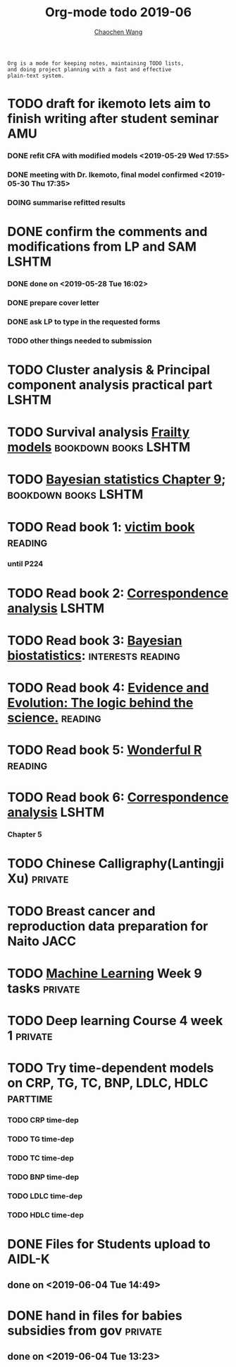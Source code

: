 
#+TITLE: Org-mode todo 2019-06
#+AUTHOR: [[https://wangcc.me][Chaochen Wang]]
#+EMAIL: chaochen@wangcc.me
#+OPTIONS: d:(not "LOGBOOK") date:t e:t email:t f:t inline:t num:t
#+OPTIONS: timestamp:t title:t toc:t todo:t |:t

#+BEGIN_EXAMPLE 
Org is a mode for keeping notes, maintaining TODO lists,
and doing project planning with a fast and effective 
plain-text system.
#+END_EXAMPLE


* TODO draft for ikemoto lets aim to finish writing after student seminar :AMU:
DEADLINE: <2019-06-24 Mon>
*** DONE refit CFA with modified models <2019-05-29 Wed 17:55> 
*** DONE meeting with Dr. Ikemoto, final model confirmed <2019-05-30 Thu 17:35>
*** DOING summarise refitted results 
* DONE confirm the comments and modifications from LP and SAM       :LSHTM:
*** DONE done on <2019-05-28 Tue 16:02>
*** DONE prepare cover letter 
*** DONE ask LP to type in the requested forms 
*** TODO other things needed to submission
* TODO Cluster analysis & Principal component analysis practical part :LSHTM:
* TODO Survival analysis [[https://wangcc.me/LSHTMlearningnote/-time-dependent-variables-frailty-model.html][Frailty models]]              :bookdown:books:LSHTM:
* TODO [[https://wangcc.me/LSHTMlearningnote/section-88.html][Bayesian statistics Chapter 9]];                :bookdown:books:LSHTM:
* TODO Read book 1: [[http://ywang.uchicago.edu/history/victim_ebook_070505.pdf][victim book]]                                   :reading:
*** until P224
* TODO Read book 2: [[https://www.amazon.co.jp/Correspondence-Analysis-Strategies-Probability-Statistics/dp/1119953243/ref=sr_1_5?__mk_ja_JP=%E3%82%AB%E3%82%BF%E3%82%AB%E3%83%8A&keywords=correspondence+analysis&qid=1557206502&s=gateway&sr=8-5][Correspondence analysis]]                    :LSHTM:
* TODO Read book 3: [[https://www.wiley.com/en-us/Bayesian+Biostatistics-p-9780470018231][Bayesian biostatistics]]:             :interests:reading:
* TODO Read book 4: [[https://www.cambridge.org/jp/academic/subjects/philosophy/philosophy-science/evidence-and-evolution-logic-behind-science?format=HB&isbn=9780521871884][Evidence and Evolution: The logic behind the science.]] :reading:
* TODO Read book 5: [[https://www.amazon.co.jp/Stan%E3%81%A8R%E3%81%A7%E3%83%99%E3%82%A4%E3%82%BA%E7%B5%B1%E8%A8%88%E3%83%A2%E3%83%87%E3%83%AA%E3%83%B3%E3%82%B0-Wonderful-R-%E6%9D%BE%E6%B5%A6-%E5%81%A5%E5%A4%AA%E9%83%8E/dp/4320112423/ref=sr_1_1?ie=UTF8&qid=1546839385&sr=8-1&keywords=wonderful+R][Wonderful R]]                                   :reading:
* TODO Read book 6: [[https://www.amazon.co.jp/Correspondence-Analysis-Practice-Interdisciplinary-Statistics/dp/1498731775][Correspondence analysis]]                         :LSHTM:
*** Chapter 5
* TODO Chinese Calligraphy(Lantingji Xu)                          :private:
* TODO Breast cancer and reproduction data preparation for Naito      :JACC:
* TODO [[https://www.coursera.org/learn/machine-learning/home/welcome][Machine Learning]] Week 9 tasks                              :private:
* TODO Deep learning Course 4 week 1                              :private:
* TODO Try time-dependent models on CRP, TG, TC, BNP, LDLC, HDLC :parttime:
*** TODO CRP time-dep 
*** TODO TG time-dep 
*** TODO TC time-dep
*** TODO BNP time-dep
*** TODO LDLC time-dep
*** TODO HDLC time-dep
* DONE Files for Students upload to AIDL-K  
** done on <2019-06-04 Tue 14:49>
* DONE hand in files for babies subsidies from gov                  :private:
** done on <2019-06-04 Tue 13:23>
